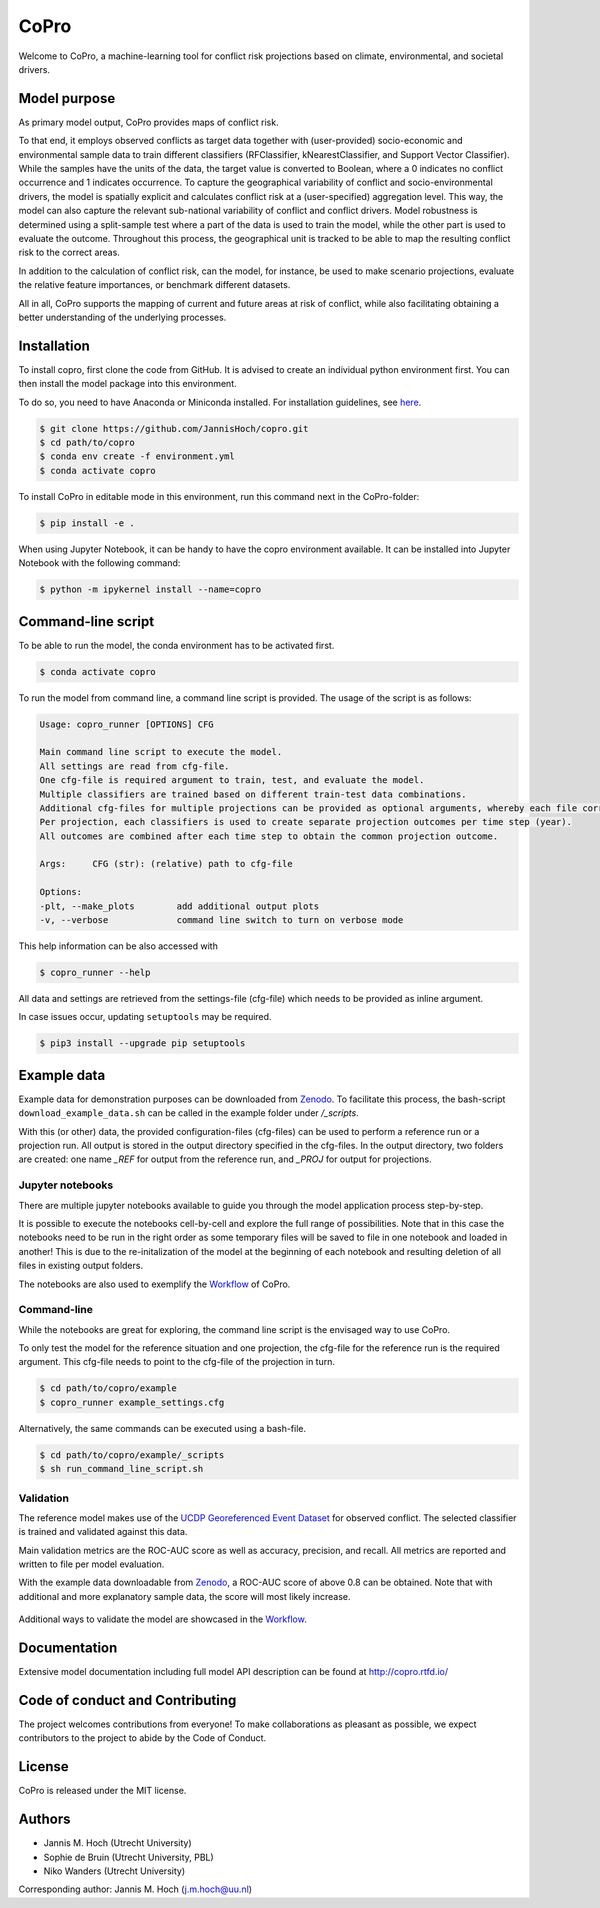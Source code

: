 ===============
CoPro
===============

Welcome to CoPro, a machine-learning tool for conflict risk projections based on climate, environmental, and societal drivers.

.. image:: https://travis-ci.com/JannisHoch/copro.svg?branch=dev
    :target: https://travis-ci.com/JannisHoch/copro

.. image:: https://img.shields.io/badge/License-MIT-blue.svg
    :target: https://github.com/JannisHoch/copro/blob/dev/LICENSE

.. image:: https://readthedocs.org/projects/copro/badge/?version=latest
    :target: https://copro.readthedocs.io/en/latest/?badge=latest

.. image:: https://img.shields.io/github/v/release/JannisHoch/copro
    :target: https://github.com/JannisHoch/copro/releases/tag/v0.0.8

.. image:: https://zenodo.org/badge/254407279.svg
    :target: https://zenodo.org/badge/latestdoi/254407279

.. image:: https://badges.frapsoft.com/os/v2/open-source.svg?v=103
    :target: https://github.com/ellerbrock/open-source-badges/

.. image:: https://joss.theoj.org/papers/1f03334e56413ff71f65092ecc609aa4/status.svg
    :target: https://joss.theoj.org/papers/1f03334e56413ff71f65092ecc609aa4

.. image:: https://mybinder.org/badge_logo.svg
    :target: https://mybinder.org/v2/gh/JannisHoch/copro/dev?filepath=%2Fexample%2Fnb_binder.ipynb

Model purpose
--------------

As primary model output, CoPro provides maps of conflict risk.

To that end, it employs observed conflicts as target data together with (user-provided) socio-economic and environmental sample data to train different classifiers (RFClassifier, kNearestClassifier, and Support Vector Classifier).
While the samples have the units of the data, the target value is converted to Boolean, where a 0 indicates no conflict occurrence and 1 indicates occurrence.
To capture the geographical variability of conflict and socio-environmental drivers, the model is spatially explicit and calculates conflict risk at a (user-specified) aggregation level.
This way, the model can also capture the relevant sub-national variability of conflict and conflict drivers.
Model robustness is determined using a split-sample test where a part of the data is used to train the model, while the other part is used to evaluate the outcome. 
Throughout this process, the geographical unit is tracked to be able to map the resulting conflict risk to the correct areas.

In addition to the calculation of conflict risk, can the model, for instance, be used to make scenario projections, evaluate the relative feature importances, or benchmark different datasets.

All in all, CoPro supports the mapping of current and future areas at risk of conflict, while also facilitating obtaining a better understanding of the underlying processes.

Installation
----------------

To install copro, first clone the code from GitHub. It is advised to create an individual python environment first. 
You can then install the model package into this environment.

To do so, you need to have Anaconda or Miniconda installed. For installation guidelines, see `here <https://docs.anaconda.com/anaconda/install/>`_.

.. code-block:: console

    $ git clone https://github.com/JannisHoch/copro.git
    $ cd path/to/copro
    $ conda env create -f environment.yml
    $ conda activate copro

To install CoPro in editable mode in this environment, run this command next in the CoPro-folder:

.. code-block:: console

    $ pip install -e .

When using Jupyter Notebook, it can be handy to have the copro environment available. It can be installed into Jupyter Notebook with the following command:

.. code-block:: console

    $ python -m ipykernel install --name=copro

Command-line script
--------------------

To be able to run the model, the conda environment has to be activated first.

.. code-block:: console

    $ conda activate copro

To run the model from command line, a command line script is provided. The usage of the script is as follows:

.. code-block:: console

    Usage: copro_runner [OPTIONS] CFG

    Main command line script to execute the model. 
    All settings are read from cfg-file.
    One cfg-file is required argument to train, test, and evaluate the model.
    Multiple classifiers are trained based on different train-test data combinations.
    Additional cfg-files for multiple projections can be provided as optional arguments, whereby each file corresponds to one projection to be made.
    Per projection, each classifiers is used to create separate projection outcomes per time step (year).
    All outcomes are combined after each time step to obtain the common projection outcome.

    Args:     CFG (str): (relative) path to cfg-file

    Options:
    -plt, --make_plots        add additional output plots
    -v, --verbose             command line switch to turn on verbose mode

This help information can be also accessed with

.. code-block:: console

    $ copro_runner --help

All data and settings are retrieved from the settings-file (cfg-file) which needs to be provided as inline argument.

In case issues occur, updating ``setuptools`` may be required.

.. code-block:: console

    $ pip3 install --upgrade pip setuptools

Example data
----------------

Example data for demonstration purposes can be downloaded from `Zenodo <https://zenodo.org/record/4297295>`_.
To facilitate this process, the bash-script ``download_example_data.sh`` can be called in the example folder under `/_scripts`.

With this (or other) data, the provided configuration-files (cfg-files) can be used to perform a reference run or a projection run. 
All output is stored in the output directory specified in the cfg-files. 
In the output directory, two folders are created: one name `_REF` for output from the reference run, and `_PROJ` for output for projections.

Jupyter notebooks
^^^^^^^^^^^^^^^^^^

There are multiple jupyter notebooks available to guide you through the model application process step-by-step.

It is possible to execute the notebooks cell-by-cell and explore the full range of possibilities.
Note that in this case the notebooks need to be run in the right order as some temporary files will be saved to file in one notebook and loaded in another!
This is due to the re-initalization of the model at the beginning of each notebook and resulting deletion of all files in existing output folders.

The notebooks are also used to exemplify the `Workflow <https://copro.readthedocs.io/en/latest/examples/index.html>`_ of CoPro.

Command-line
^^^^^^^^^^^^^^^^^^

While the notebooks are great for exploring, the command line script is the envisaged way to use CoPro.

To only test the model for the reference situation and one projection, the cfg-file for the reference run is the required argument.
This cfg-file needs to point to the cfg-file of the projection in turn.

.. code-block:: console

    $ cd path/to/copro/example
    $ copro_runner example_settings.cfg

Alternatively, the same commands can be executed using a bash-file.

.. code-block:: console

    $ cd path/to/copro/example/_scripts
    $ sh run_command_line_script.sh

Validation
^^^^^^^^^^^^^^^^^^

The reference model makes use of the `UCDP Georeferenced Event Dataset <https://ucdp.uu.se/downloads/index.html#ged_global>`_ for observed conflict. 
The selected classifier is trained and validated against this data.

Main validation metrics are the ROC-AUC score as well as accuracy, precision, and recall. 
All metrics are reported and written to file per model evaluation.

With the example data downloadable from `Zenodo <https://zenodo.org/record/4297295>`_, a ROC-AUC score of above 0.8 can be obtained. 
Note that with additional and more explanatory sample data, the score will most likely increase.

.. figure:: docs/_static/roc_curve.png

Additional ways to validate the model are showcased in the `Workflow <https://copro.readthedocs.io/en/latest/examples/index.html>`_.

Documentation
---------------

Extensive model documentation including full model API description can be found at http://copro.rtfd.io/

Code of conduct and Contributing
---------------------------------

The project welcomes contributions from everyone! 
To make collaborations as pleasant as possible, we expect contributors to the project to abide by the Code of Conduct.

License
--------

CoPro is released under the MIT license.

Authors
----------------

* Jannis M. Hoch (Utrecht University)
* Sophie de Bruin (Utrecht University, PBL)
* Niko Wanders (Utrecht University)

Corresponding author: Jannis M. Hoch (j.m.hoch@uu.nl)

